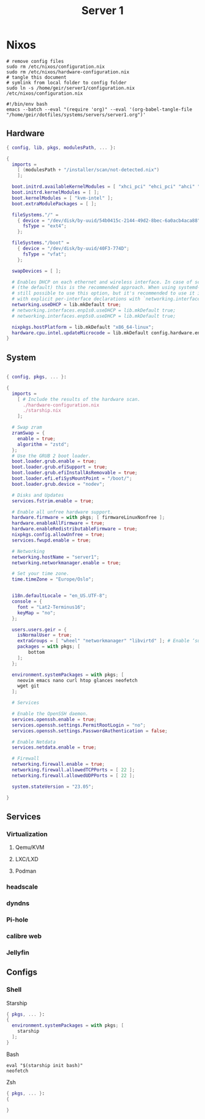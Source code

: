 #+TITLE: Server 1
#+EXPORT_FILE_NAME: README.org

* Nixos

#+begin_src shell
  # remove config files
  sudo rm /etc/nixos/configuration.nix
  sudo rm /etc/nixos/hardware-configuration.nix
  # tangle this document
  # symlink from local folder to config folder
  sudo ln -s /home/geir/server1/configuration.nix /etc/nixos/configuration.nix
#+end_src

#+begin_src shell :tangle ~/tangle.sh
  #!/bin/env bash
  emacs --batch --eval "(require 'org)" --eval '(org-babel-tangle-file "/home/geir/dotfiles/systems/servers/server1.org")'
#+end_src

** Hardware

#+begin_src nix :tangle ~/server1/hardware-configuration.nix :mkdirp yes
{ config, lib, pkgs, modulesPath, ... }:

{
  imports =
    [ (modulesPath + "/installer/scan/not-detected.nix")
    ];

  boot.initrd.availableKernelModules = [ "xhci_pci" "ehci_pci" "ahci" "usb_storage" "usbhid" "sd_mod" ];
  boot.initrd.kernelModules = [ ];
  boot.kernelModules = [ "kvm-intel" ];
  boot.extraModulePackages = [ ];

  fileSystems."/" =
    { device = "/dev/disk/by-uuid/54b0415c-2144-49d2-8bec-6a0acb4aca88";
      fsType = "ext4";
    };

  fileSystems."/boot" =
    { device = "/dev/disk/by-uuid/40F3-774D";
      fsType = "vfat";
    };

  swapDevices = [ ];

  # Enables DHCP on each ethernet and wireless interface. In case of scripted networking
  # (the default) this is the recommended approach. When using systemd-networkd it's
  # still possible to use this option, but it's recommended to use it in conjunction
  # with explicit per-interface declarations with `networking.interfaces.<interface>.useDHCP`.
  networking.useDHCP = lib.mkDefault true;
  # networking.interfaces.enp1s0.useDHCP = lib.mkDefault true;
  # networking.interfaces.enp5s0.useDHCP = lib.mkDefault true;

  nixpkgs.hostPlatform = lib.mkDefault "x86_64-linux";
  hardware.cpu.intel.updateMicrocode = lib.mkDefault config.hardware.enableRedistributableFirmware;
}

#+end_src

** System

#+begin_src nix :tangle ~/server1/configuration.nix :mkdirp yes

  { config, pkgs, ... }:

  {
    imports =
      [ # Include the results of the hardware scan.
        ./hardware-configuration.nix
        ./starship.nix
      ];

    # Swap zram
    zramSwap = {
      enable = true;
      algorithm = "zstd";
    };
    # Use the GRUB 2 boot loader.
    boot.loader.grub.enable = true;
    boot.loader.grub.efiSupport = true;
    boot.loader.grub.efiInstallAsRemovable = true;
    boot.loader.efi.efiSysMountPoint = "/boot/";
    boot.loader.grub.device = "nodev"; 

    # Disks and Updates
    services.fstrim.enable = true;

    # Enable all unfree hardware support.
    hardware.firmware = with pkgs; [ firmwareLinuxNonfree ];
    hardware.enableAllFirmware = true;
    hardware.enableRedistributableFirmware = true;
    nixpkgs.config.allowUnfree = true;
    services.fwupd.enable = true;

    # Networking
    networking.hostName = "server1"; 
    networking.networkmanager.enable = true;  

    # Set your time zone.
    time.timeZone = "Europe/Oslo";


    i18n.defaultLocale = "en_US.UTF-8";
    console = {
      font = "Lat2-Terminus16";
      keyMap = "no";
    };

    users.users.geir = {
      isNormalUser = true;
      extraGroups = [ "wheel" "networkmanager" "libvirtd" ]; # Enable ‘sudo’ for the user.
      packages = with pkgs; [
          bottom
      ];
    };

    environment.systemPackages = with pkgs; [
      neovim emacs nano curl htop glances neofetch 
      wget git 
    ];

    # Services

    # Enable the OpenSSH daemon.
    services.openssh.enable = true;
    services.openssh.settings.PermitRootLogin = "no";
    services.openssh.settings.PasswordAuthentication = false; 

    # Enable Netdata
    services.netdata.enable = true;

    # Firewall
    networking.firewall.enable = true;
    networking.firewall.allowedTCPPorts = [ 22 ];
    networking.firewall.allowedUDPPorts = [ 22 ];

    system.stateVersion = "23.05"; 

  }
#+end_src

** Services
*** Virtualization
**** Qemu/KVM
**** LXC/LXD
**** Podman
*** headscale
*** dyndns
*** Pi-hole
*** calibre web
*** Jellyfin

** Configs

*** Shell

Starship

#+begin_src nix :tangle ~/server1/starship.nix :mkdirp yes
  { pkgs, ... }:
  {
    environment.systemPackages = with pkgs; [
      starship
    ];
  }

#+end_src

Bash

#+begin_src conf-unix :tangle ~/.bashrc :mkdirp yes
  eval "$(starship init bash)"
  neofetch
#+end_src

Zsh

#+begin_src nix
  { pkgs, ... }:
  {
    
  }
#+end_src

#+begin_src conf-unix :tangle ~/.zshrc

#+end_src
